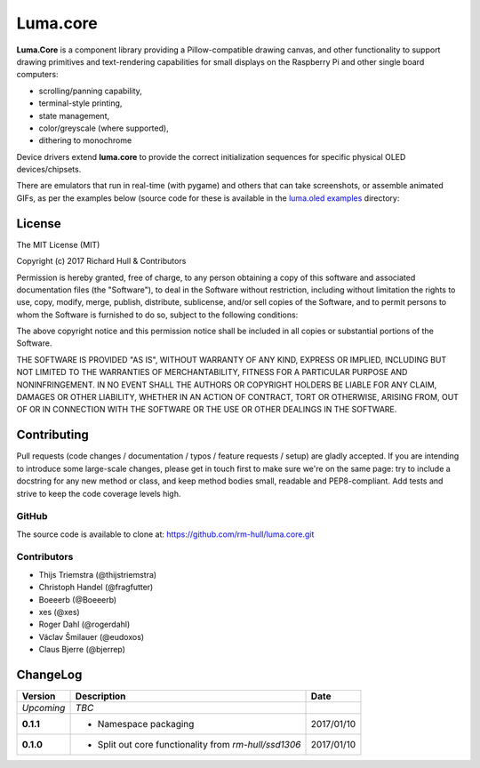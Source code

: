 Luma.core
================================================
.. image:: https://travis-ci.org/rm-hull/luma.core.svg?branch=master
   :target: https://travis-ci.org/rm-hull/luma.core

.. image:: https://coveralls.io/repos/github/rm-hull/luma.core/badge.svg?branch=master
   :target: https://coveralls.io/github/rm-hull/luma.core?branch=master

.. image:: https://img.shields.io/maintenance/yes/2017.svg?maxAge=2592000

.. image:: https://img.shields.io/pypi/pyversions/luma.core.svg
   :target: https://pypi.python.org/pypi/luma.core

.. image:: https://img.shields.io/pypi/v/luma.core.svg
   :target: https://pypi.python.org/pypi/luma.core

**Luma.Core** is a component library providing a Pillow-compatible drawing
canvas, and other functionality to support drawing primitives and
text-rendering capabilities for small displays on the Raspberry Pi and other
single board computers:

* scrolling/panning capability,
* terminal-style printing,
* state management,
* color/greyscale (where supported),
* dithering to monochrome

Device drivers extend **luma.core** to provide the correct initialization 
sequences for specific physical OLED devices/chipsets.

There are emulators that run in real-time (with pygame) and others that can
take screenshots, or assemble animated GIFs, as per the examples below (source
code for these is available in the `luma.oled examples
<https://github.com/rm-hull/luma.oled/tree/master/examples>`_ directory:

.. image:: https://raw.githubusercontent.com/rm-hull/luma.oled/master/doc/images/clock_anim.gif?raw=true
   :alt: clock

.. image:: https://raw.githubusercontent.com/rm-hull/luma.oled/master/doc/images/invaders_anim.gif?raw=true
   :alt: invaders

.. image:: https://raw.githubusercontent.com/rm-hull/luma.oled/master/doc/images/crawl_anim.gif?raw=true
   :alt: crawl

License
-------
The MIT License (MIT)

Copyright (c) 2017 Richard Hull & Contributors

Permission is hereby granted, free of charge, to any person obtaining a copy
of this software and associated documentation files (the "Software"), to deal
in the Software without restriction, including without limitation the rights
to use, copy, modify, merge, publish, distribute, sublicense, and/or sell
copies of the Software, and to permit persons to whom the Software is
furnished to do so, subject to the following conditions:

The above copyright notice and this permission notice shall be included in all
copies or substantial portions of the Software.

THE SOFTWARE IS PROVIDED "AS IS", WITHOUT WARRANTY OF ANY KIND, EXPRESS OR
IMPLIED, INCLUDING BUT NOT LIMITED TO THE WARRANTIES OF MERCHANTABILITY,
FITNESS FOR A PARTICULAR PURPOSE AND NONINFRINGEMENT. IN NO EVENT SHALL THE
AUTHORS OR COPYRIGHT HOLDERS BE LIABLE FOR ANY CLAIM, DAMAGES OR OTHER
LIABILITY, WHETHER IN AN ACTION OF CONTRACT, TORT OR OTHERWISE, ARISING FROM,
OUT OF OR IN CONNECTION WITH THE SOFTWARE OR THE USE OR OTHER DEALINGS IN THE
SOFTWARE.


Contributing
------------

Pull requests (code changes / documentation / typos / feature requests / setup)
are gladly accepted. If you are intending to introduce some large-scale
changes, please get in touch first to make sure we're on the same page: try to
include a docstring for any new method or class, and keep method bodies small,
readable and PEP8-compliant. Add tests and strive to keep the code coverage
levels high.

GitHub
^^^^^^
The source code is available to clone at: https://github.com/rm-hull/luma.core.git

Contributors
^^^^^^^^^^^^
* Thijs Triemstra (@thijstriemstra)
* Christoph Handel (@fragfutter)
* Boeeerb (@Boeeerb)
* xes (@xes)
* Roger Dahl (@rogerdahl)
* Václav Šmilauer (@eudoxos)
* Claus Bjerre (@bjerrep)


ChangeLog
---------

+------------+---------------------------------------------------------------------+------------+
| Version    | Description                                                         | Date       |
+============+=====================================================================+============+
| *Upcoming* | *TBC*                                                               |            |
+------------+---------------------------------------------------------------------+------------+
| **0.1.1**  | * Namespace packaging                                               | 2017/01/10 |
+------------+---------------------------------------------------------------------+------------+
| **0.1.0**  | * Split out core functionality from `rm-hull/ssd1306`               | 2017/01/10 |
+------------+---------------------------------------------------------------------+------------+



